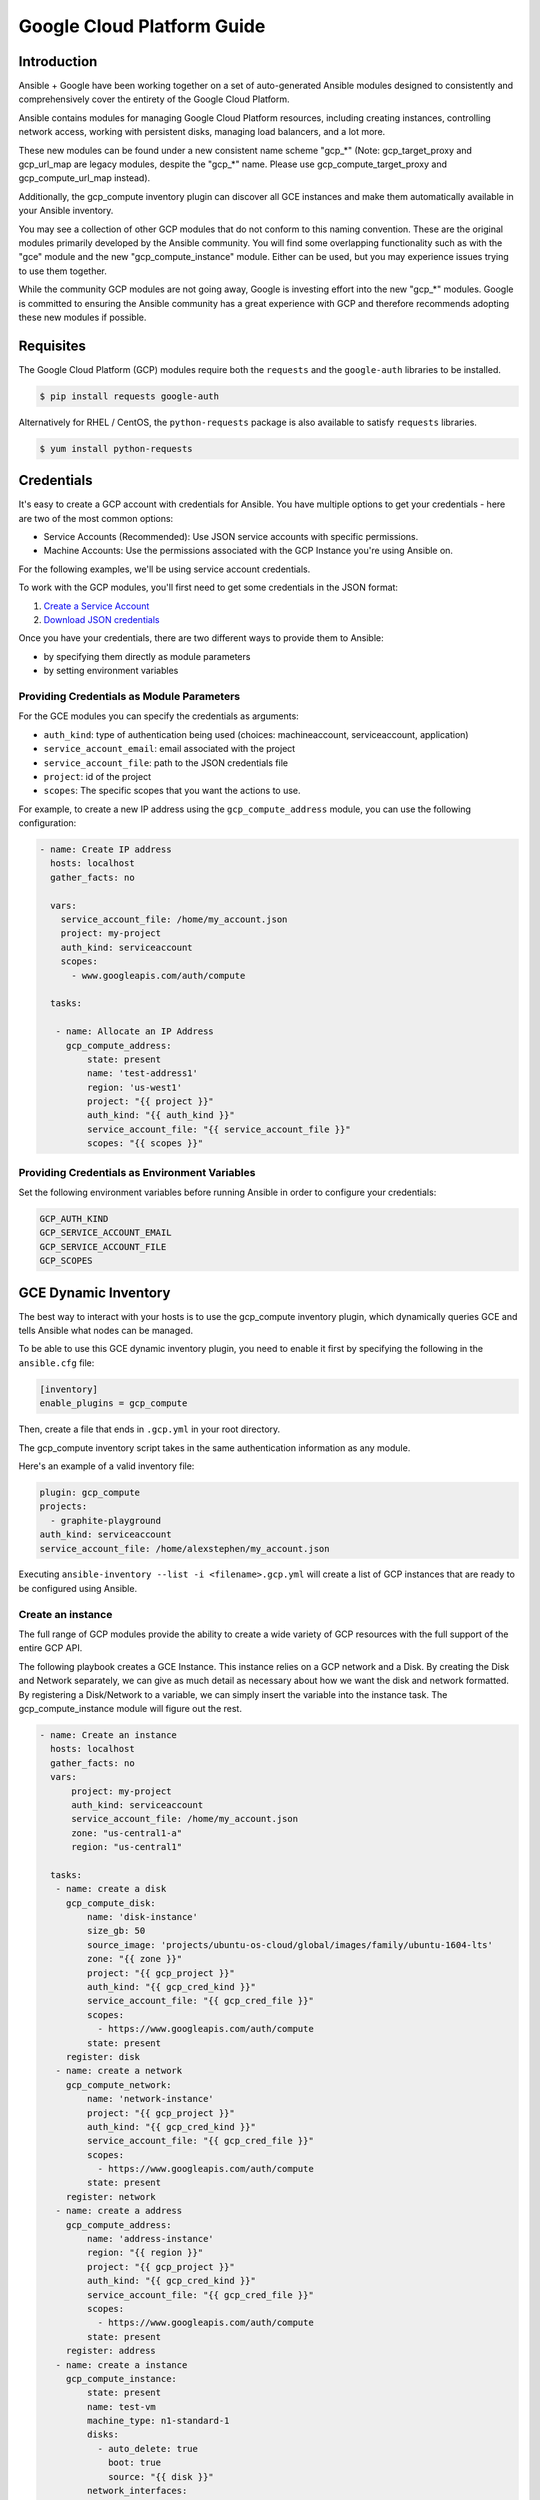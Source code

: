Google Cloud Platform Guide
===========================

.. gce_intro:

Introduction
--------------------------

Ansible + Google have been working together on a set of auto-generated
Ansible modules designed to consistently and comprehensively cover the entirety
of the Google Cloud Platform.

Ansible contains modules for managing Google Cloud Platform resources,
including creating instances, controlling network access, working with
persistent disks, managing load balancers, and a lot more.

These new modules can be found under a new consistent name scheme "gcp_*"
(Note: gcp_target_proxy and gcp_url_map are legacy modules, despite the "gcp_*"
name. Please use gcp_compute_target_proxy and gcp_compute_url_map instead).

Additionally, the gcp_compute inventory plugin can discover all GCE instances
and make them automatically available in your Ansible inventory.

You may see a collection of other GCP modules that do not conform to this
naming convention. These are the original modules primarily developed by the
Ansible community. You will find some overlapping functionality such as with
the "gce" module and the new "gcp_compute_instance" module. Either can be
used, but you may experience issues trying to use them together.

While the community GCP modules are not going away, Google is investing effort
into the new "gcp_*" modules. Google is committed to ensuring the Ansible
community has a great experience with GCP and therefore recommends adopting 
these new modules if possible.


Requisites
---------------
The Google Cloud Platform (GCP) modules require both the ``requests`` and the
``google-auth`` libraries to be installed.

.. code-block:: bash

    $ pip install requests google-auth

Alternatively for RHEL / CentOS, the ``python-requests`` package is also 
available to satisfy ``requests`` libraries.

.. code-block:: bash

    $ yum install python-requests

Credentials
-----------
It's easy to create a GCP account with credentials for Ansible. You have multiple options to
get your credentials - here are two of the most common options:

* Service Accounts (Recommended): Use JSON service accounts with specific permissions.
* Machine Accounts: Use the permissions associated with the GCP Instance you're using Ansible on.

For the following examples, we'll be using service account credentials.

To work with the GCP modules, you'll first need to get some credentials in the
JSON format:

1. `Create a Service Account <https://developers.google.com/identity/protocols/OAuth2ServiceAccount#creatinganaccount>`_
2. `Download JSON credentials <https://support.google.com/cloud/answer/6158849?hl=en&ref_topic=6262490#serviceaccounts>`_

Once you have your credentials, there are two different ways to provide them to Ansible:

* by specifying them directly as module parameters
* by setting environment variables

Providing Credentials as Module Parameters
``````````````````````````````````````````

For the GCE modules you can specify the credentials as arguments:

* ``auth_kind``: type of authentication being used (choices: machineaccount, serviceaccount, application)
* ``service_account_email``: email associated with the project
* ``service_account_file``: path to the JSON credentials file
* ``project``: id of the project
* ``scopes``: The specific scopes that you want the actions to use.

For example, to create a new IP address using the ``gcp_compute_address`` module,
you can use the following configuration:

.. code-block:: yaml

   - name: Create IP address
     hosts: localhost
     gather_facts: no

     vars:
       service_account_file: /home/my_account.json
       project: my-project
       auth_kind: serviceaccount
       scopes:
         - www.googleapis.com/auth/compute

     tasks:

      - name: Allocate an IP Address
        gcp_compute_address:
            state: present
            name: 'test-address1'
            region: 'us-west1'
            project: "{{ project }}"
            auth_kind: "{{ auth_kind }}"
            service_account_file: "{{ service_account_file }}"
            scopes: "{{ scopes }}"

Providing Credentials as Environment Variables
``````````````````````````````````````````````

Set the following environment variables before running Ansible in order to configure your credentials:

.. code-block:: bash

    GCP_AUTH_KIND
    GCP_SERVICE_ACCOUNT_EMAIL
    GCP_SERVICE_ACCOUNT_FILE
    GCP_SCOPES

GCE Dynamic Inventory
---------------------

The best way to interact with your hosts is to use the gcp_compute inventory plugin, which dynamically queries GCE and tells Ansible what nodes can be managed.

To be able to use this GCE dynamic inventory plugin, you need to enable it first by specifying the following in the ``ansible.cfg`` file:

.. code-block:: ini

  [inventory]
  enable_plugins = gcp_compute

Then, create a file that ends in ``.gcp.yml`` in your root directory.

The gcp_compute inventory script takes in the same authentication information as any module.

Here's an example of a valid inventory file:

.. code-block:: yaml

    plugin: gcp_compute
    projects:
      - graphite-playground
    auth_kind: serviceaccount
    service_account_file: /home/alexstephen/my_account.json


Executing ``ansible-inventory --list -i <filename>.gcp.yml`` will create a list of GCP instances that are ready to be configured using Ansible.

Create an instance
``````````````````

The full range of GCP modules provide the ability to create a wide variety of
GCP resources with the full support of the entire GCP API.

The following playbook creates a GCE Instance. This instance relies on a GCP
network and a Disk. By creating the Disk and Network separately, we can give as
much detail as necessary about how we want the disk and network formatted. By
registering a Disk/Network to a variable, we can simply insert the variable
into the instance task. The gcp_compute_instance module will figure out the
rest.

.. code-block:: yaml

   - name: Create an instance
     hosts: localhost
     gather_facts: no
     vars:
         project: my-project
         auth_kind: serviceaccount
         service_account_file: /home/my_account.json
         zone: "us-central1-a"
         region: "us-central1"

     tasks:
      - name: create a disk
        gcp_compute_disk:
            name: 'disk-instance'
            size_gb: 50
            source_image: 'projects/ubuntu-os-cloud/global/images/family/ubuntu-1604-lts'
            zone: "{{ zone }}"
            project: "{{ gcp_project }}"
            auth_kind: "{{ gcp_cred_kind }}"
            service_account_file: "{{ gcp_cred_file }}"
            scopes:
              - https://www.googleapis.com/auth/compute
            state: present
        register: disk
      - name: create a network
        gcp_compute_network:
            name: 'network-instance'
            project: "{{ gcp_project }}"
            auth_kind: "{{ gcp_cred_kind }}"
            service_account_file: "{{ gcp_cred_file }}"
            scopes:
              - https://www.googleapis.com/auth/compute
            state: present
        register: network
      - name: create a address
        gcp_compute_address:
            name: 'address-instance'
            region: "{{ region }}"
            project: "{{ gcp_project }}"
            auth_kind: "{{ gcp_cred_kind }}"
            service_account_file: "{{ gcp_cred_file }}"
            scopes:
              - https://www.googleapis.com/auth/compute
            state: present
        register: address
      - name: create a instance
        gcp_compute_instance:
            state: present
            name: test-vm
            machine_type: n1-standard-1
            disks:
              - auto_delete: true
                boot: true
                source: "{{ disk }}"
            network_interfaces:
                - network: "{{ network }}"
                  access_configs:
                    - name: 'External NAT'
                      nat_ip: "{{ address }}"
                      type: 'ONE_TO_ONE_NAT'
            zone: "{{ zone }}"
            project: "{{ gcp_project }}"
            auth_kind: "{{ gcp_cred_kind }}"
            service_account_file: "{{ gcp_cred_file }}"
            scopes:
              - https://www.googleapis.com/auth/compute
        register: instance

       - name: Wait for SSH to come up
         wait_for: host={{ address }} port=22 delay=10 timeout=60

       - name: Add host to groupname
         add_host: hostname={{ address }} groupname=new_instances


   - name: Manage new instances
     hosts: new_instances
     connection: ssh
     sudo: True
     roles:
       - base_configuration
       - production_server

Note that use of the "add_host" module above creates a temporary, in-memory group.  This means that a play in the same playbook can then manage machines
in the 'new_instances' group, if so desired.  Any sort of arbitrary configuration is possible at this point.

For more information about Google Cloud, please visit the `Google Cloud website <https://cloud.google.com>`_.

Migration Guides
----------------

gce.py -> gcp_compute_instance.py
`````````````````````````````````
As of Ansible 2.8, we're encouraging everyone to move from the ``gce`` module to the
``gcp_compute_instance`` module. The ``gcp_compute_instance`` module has better
support for all of GCP's features, fewer dependencies, more flexibility, and
better supports GCP's authentication systems.

The ``gcp_compute_instance`` module supports all of the features of the ``gce``
module (and more!). Below is a mapping of ``gce`` fields over to
``gcp_compute_instance`` fields.

============================  ==========================================  ======================
 gce.py                        gcp_compute_instance.py                     Notes 
============================  ==========================================  ======================
 state                        state/status                                State on gce has multiple values: "present", "absent", "stopped", "started", "terminated". State on gcp_compute_instance is used to describe if the instance exists (present) or does not (absent). Status is used to describe if the instance is "started", "stopped" or "terminated".
 image                        disks[].initialize_params.source_image      You'll need to create a single disk using the disks[] parameter and set it to be the boot disk (disks[].boot = true)
 image_family                 disks[].initialize_params.source_image      See above.
 external_projects            disks[].initialize_params.source_image      The name of the source_image will include the name of the project.
 instance_names               Use a loop or multiple tasks.               Using loops is a more Ansible-centric way of creating multiple instances and gives you the most flexibility.
 service_account_email        service_accounts[].email                    This is the service_account email address that you want the instance to be associated with. It is not the service_account email address that is used for the credentials necessary to create the instance.
 service_account_permissions  service_accounts[].scopes                   These are the permissions you want to grant to the instance.
 pem_file                     Not supported.                              We recommend using JSON service account credentials instead of PEM files.
 credentials_file             service_account_file
 project_id                   project
 name                         name                                        This field does not accept an array of names. Use a loop to create multiple instances.
 num_instances                Use a loop                                  For maximum flexibility, we're encouraging users to use Ansible features to create multiple instances, rather than letting the module do it for you.
 network                      network_interfaces[].network
 subnetwork                   network_interfaces[].subnetwork
 persistent_boot_disk         disks[].type = 'PERSISTENT'
 disks                        disks[]
 ip_forward                   can_ip_forward
 external_ip                  network_interfaces[].access_configs.nat_ip  This field takes multiple types of values. You can create an IP address with ``gcp_compute_address`` and place the name/output of the address here. You can also place the string value of the IP address's GCP name or the actual IP address.
 disks_auto_delete            disks[].auto_delete
 preemptible                  scheduling.preemptible
 disk_size                    disks[].initialize_params.disk_size_gb
============================  ==========================================  ======================

An example playbook is below:

.. code:: yaml

  gcp_compute_instance:
      name: "{{ item }}"
      machine_type: n1-standard-1
      ... # any other settings
      zone: us-central1-a
      project: "my-project"
      auth_kind: "service_account_file"
      service_account_file: "~/my_account.json"
      state: present
  with_items:
    - instance-1
    - instance-2
